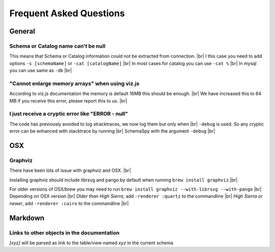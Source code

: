 .. |br| raw:: html

   <br />

Frequent Asked Questions
=========================

General
--------

Schema or Catalog name can't be null
~~~~~~~~~~~~~~~~~~~~~~~~~~~~~~~~~~~~~
This means that Schema or Catalog information could not be extracted from connection. |br|
I this case you need to add options ``-s [schemaName]`` or ``-cat [catalogName]`` |br|
In most cases for catalog you can use ``-cat %`` |br|
In mysql you can use same as ``-db`` |br|

"Cannot enlarge memory arrays" when using viz.js
~~~~~~~~~~~~~~~~~~~~~~~~~~~~~~~~~~~~~~~~~~~~~~~~~
According to viz.js documentation the memory is default 16MB this should be enough. |br|
We have increased this to 64 MB if you receive this error, please report this to us. |br|

I just receive a cryptic error like "ERROR - null"
~~~~~~~~~~~~~~~~~~~~~~~~~~~~~~~~~~~~~~~~~~~~~~~~~~~
The code has previously avoided to log stracktraces, we now log them but only when |br|
``-debug`` is used. So any cryptic error can be enhanced with stacktrace by running |br|
SchemaSpy with the argument ``-debug`` |br|

OSX
----

Graphviz
~~~~~~~~~
There have been lots of issue with graphviz and OSX. |br|

Installing graphviz should include librsvg and pango by default when running ``brew install graphviz``.|br|

For older versions of OSX/brew you may need to run ``brew install graphviz --with-librsvg --with-pango`` |br|
Depending on OSX version |br|
*Older than High Sierra*, add ``-renderer :quartz`` to the commandline |br|
*High Sierra or newer*, add ``-renderer :cairo`` to the commandline |br|

Markdown
--------

Links to other objects in the documentation
~~~~~~~~~~~~~~~~~~~~~~~~~~~~~~~~~~~~~~~~~~~
`[xyz]` will be parsed as link to the table/view named `xyz` in the current schema
